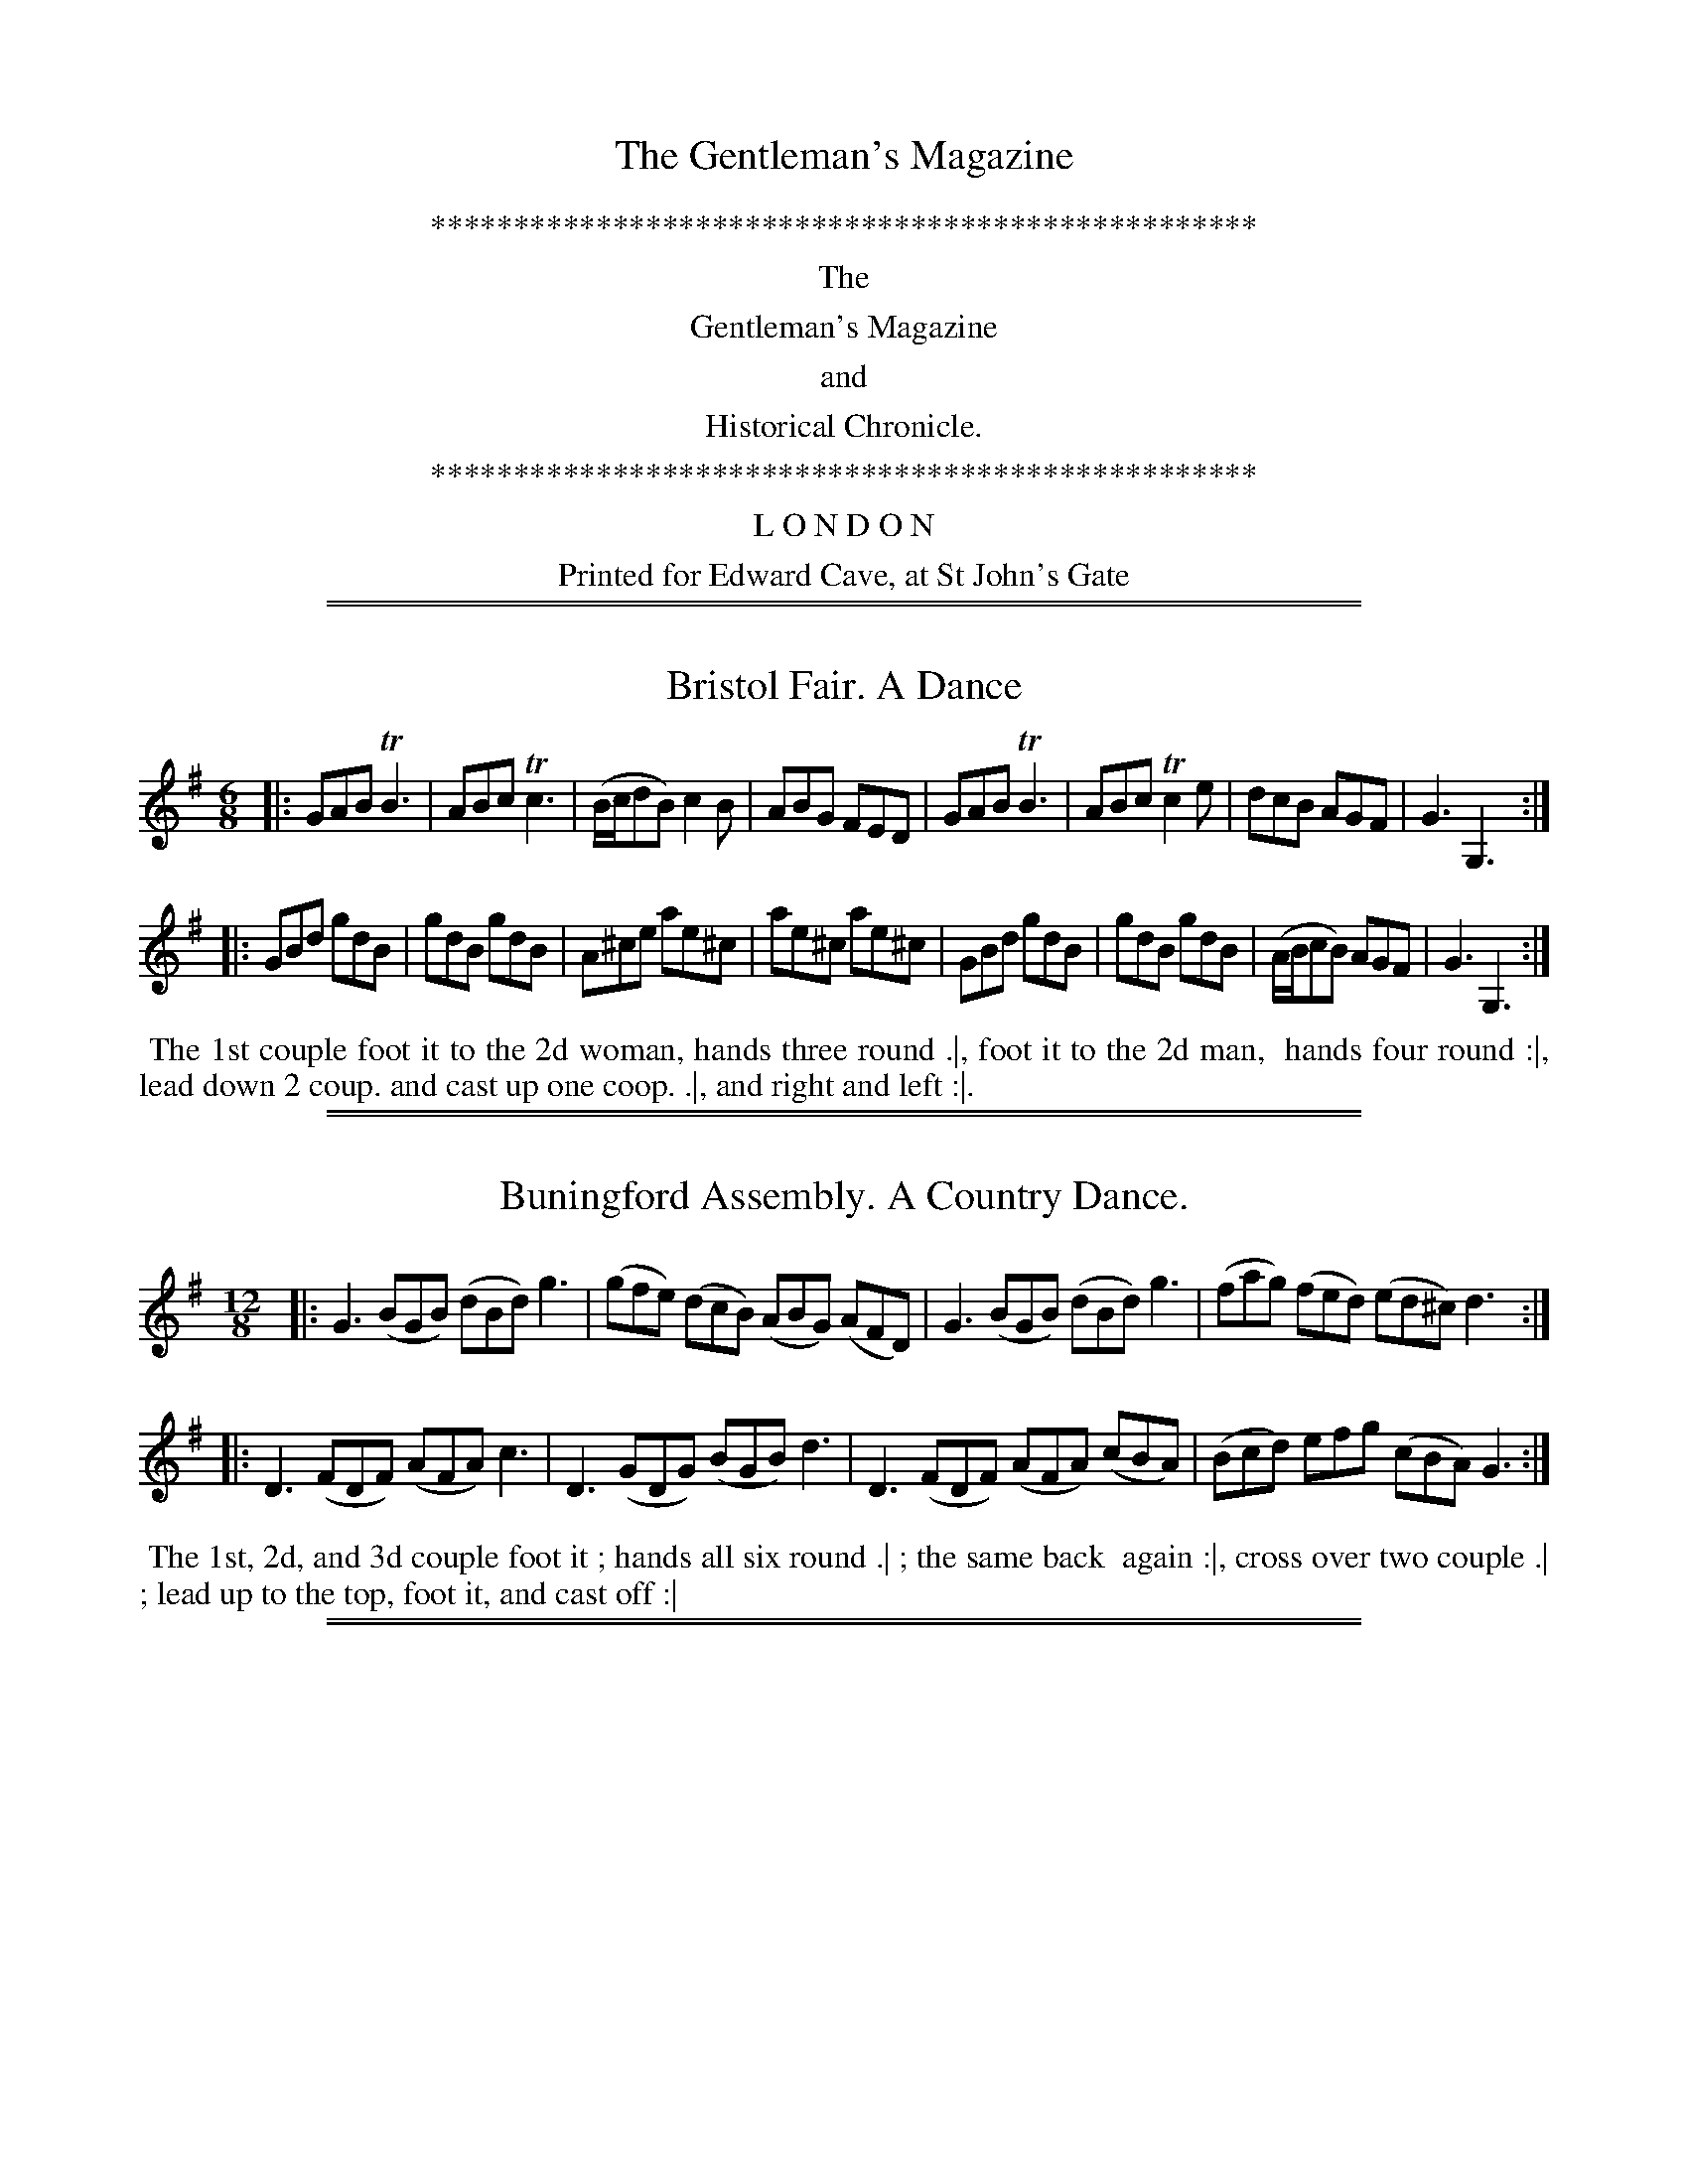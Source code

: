 X: 0
T: The Gentleman's Magazine
N: Publisher: E. Cave, 1750-1753
Z: 2014 John Chambers <jc:trillian.mit.edu>
F: http://books.google.com/books
K:
%%center **************************************************
%%center The
%%center Gentleman's Magazine
%%center and
%%center Historical Chronicle.
% %center Volume __.
% %center For the YEAR M.DCC.__.
% %center **************************************************
% %center by SYLVANUS URBAN, Gent.
%%center **************************************************
%%center L O N D O N
%%center Printed for Edward Cave, at St John's Gate

%%sep 1 1 500
%%sep 1 1 500
X: 1
T: Bristol Fair. A Dance
R: jig
Z: 2014 John Chambers <jc:trillian.mit.edu>
S: The Gentleman's Magazine v.23, September 1753, p.483
N: Dots added to last note in each strain, to fix the rhythm.
M: 6/8
L: 1/8
K: G
% - - - - - - - - - - - - - - - - - - - - - - - - - - - - -
|:\
GAB TB3 | ABc Tc3 | (B/c/dB) c2B | ABG FED |\
GAB TB3 | ABc Tc2e | dcB AGF | G3 G,3 :|
|:\
GBd gdB | gdB gdB | A^ce ae^c | ae^c ae^c |\
GBd gdB | gdB gdB | (A/B/cB) AGF | G3 G,3 :|
% - - - - - - - - - - Dance description - - - - - - - - - -
%%begintext align
%%   The 1st couple foot it to the 2d woman, hands three round .|, foot it to the 2d man,
%% hands four round :|, lead down 2 coup. and cast up one coop. .|, and right and left :|.
%%endtext

%%sep 1 1 500
%%sep 1 1 500
X: 2
T: Buningford Assembly. A Country Dance.
R: jig
Z: 2014 John Chambers <jc:trillian.mit.edu>
S: The Gentleman's Magazine v.23, April 1753, p.192
M: 12/8
L: 1/8
K: G
% - - - - - - - - - - - - - - - - - - - - - - - - - - - - -
|:\
G3 (BGB) (dBd) g3 | (gfe) (dcB) (ABG) (AFD) |\
G3 (BGB) (dBd) g3 | (fag) (fed) (ed^c) d3 :|
|:\
D3 (FDF) (AFA) c3 | D3 (GDG) (BGB) d3 |\
D3 (FDF) (AFA) (cBA) | (Bcd) efg (cBA) G3 :|
% - - - - - - - - - - Dance description - - - - - - - - - -
%%begintext align
%%   The 1st, 2d, and 3d couple foot it ; hands all six round .| ; the same back
%% again :|, cross over two couple .| ; lead up to the top, foot it, and cast off :|
%%endtext

%%sep 1 1 500
%%sep 1 1 500
X: 3
T: A Catch, for three Voices:
T: When liberty is put to sale
Z: 2014 John Chambers <jc:trillian.mit.edu>
S: The Gentleman's Magazine v.24, April 1754, p.182
M: C|
L: 1/8
K: Dm
% - - - - - - - - - - - - - - - - - - - - - - - - - - - - -
"1"[| f2 fe g2 f2 | e2d2 ^c2 A2 | a2 gf e2 d2 | d2^c2 d4 |]
w: Curst be the wretch that's bought and sold, And bar-ters* li-ber-ty for gold,
"2"[| d2 dc B2A2 | GA BG A2 A2 | FG A=B c2 f2 | f2 e2 f4 |]
w: For when e-lec-tion is* not* free, In vain* we* boast of li-ber-ty.,
"3"[| a2 aa d2 ef | g2 f2 e2 A2 | de fg a2 b2 | a2 A2 d4 |]
w: And he who sells his* sing-le right, Would sell* his* count-rey's if he might.
% - - - - - - - - - - - - - - - - - - - - - - - - - - - - -
W: When liberty is put to sale   For wine, for money, or for ale;
W: The seller's must be abject slaves,   The buyers vile designing knaves,
W: And it has a proverb been of old,   The devil's bought but to be sold.
W:
W: This maxim in the statesman's school   Is always taught, divide and rule,
W: All parties are to him a joke,   While zealots foam he fits the yoke;
W: When men their reason once resume,   'Tis then the statesman's turn to fume.
W:
W: Learn, learn, ye Briton's to unite,   Leave off the old exploded bite;
W: Henceforth let Whig and Tory cease,   And turn all party-rage to peace;
W: Then shall we see a glorious thing,   And so, God bless great George our King.

%%sep 1 1 500
%%sep 1 1 500
X: 4
T: Don Jumpedo;  A Dance.
R: jig
Z: 2014 John Chambers <jc:trillian.mit.edu>
S: The Gentleman's Magazine v.20, March 1750, p.132
N: The 2nd strain has initial repeat but no final repeat; not fixed.
M: 6/8
L: 1/8
K: F
% - - - - - - - - - - - - - - - - - - - - - - - - - - - - -
|:\
FAc fga | gfe f2e | fed cdB | AGF c2C |\
FAc fga | gfe def | edc dG=B | (.c.c.c .c3) :|
|:\
ceg geg | geg b2a | gfe fed | eA^c d2e |\
fcB AGF | EDC B2A | GBG ACE | (.F.F.F F3) |]
% - - - - - - - - - - Dance description - - - - - - - - - -
%%begintext align
%% 1st man set to 2d woman and turn .| his partner the same :| gallop down the middle, up again
%% and cast off |. right and left with the top couple :|:
%%endtext

%%sep 1 1 500
%%sep 1 1 500
X: 5
T: Hie to Cambridge
%: Parry's Farewel
R: jig
Z: 2014 John Chambers <jc:trillian.mit.edu>
S: The Gentleman's Magazine v.22, January 1752, p.37
N: Several missing dots added to notes that clearly need them. (The print quality isn't good.)
M: 12/8
L: 1/8
K: Bm
% - - - - - - - - - - - - - - - - - - - - - - - - - - - - -
V: 1
[|\
dcB AGF BAG FED | FGA Bcd egf edc |\
dcB AGF BAG FED | FGA Bgf edc d3 |]
[|\
Aed cBA fed cBA | aga edc Bcd cBA |\
FED GFE AGF BAG | bag fed Adc d3 |]
% - - - - - - - - - - - - - - - - - - - - - - - - - - - - -
V: 2 clef=bass middle=d
[|\
d3 fed g2b agf | d2f g2f e2d a3 |\
c'3 d3 g2b agf | d2f g3 a2A d3 |]
[|\
a3 A3 d2f edc | A3 c3 d2B e2A |\
d3 e3 f3 g3 | g2b c'2g a2A d3 |]
% - - - - - - - - - - Dance description - - - - - - - - - -
%%begintext align
%%   First man cast off and turn 3 with the 3d cu. .|. First woman cast off and turn 3 with
%% the 2d couple :|: hands six round .|. lead thro' the 2d cu cast off and [turn?].
%%endtext

%%sep 1 1 500
%%sep 1 1 500
X: 6
T: The Irish Lottery
R: reel
Z: 2014 John Chambers <jc:trillian.mit.edu>
S: The Gentleman's Magazine v.23, November 1753, p.533
M: C|
L: 1/16
K: D
% - - - - - - - - - - - - - - - - - - - - - - - - - - - - -
|:\
f2 |\
e2d2c2d2 edcB A2B2 | A2G2F2G2 AGFE D2f2 |\
e2d2c2d2 e4a4 | gfed c2B2 A6 :|
|: A2 |\
(Bc)d2d2c2 d(ef2)f2e2 | fa(g2g2f2) edcB A2A2 |\
(Bcd2) (cde2) (def2) (efg2) | (fga2) A2c2 d6 :|
% - - - - - - - - - - Dance description - - - - - - - - - -
%%begintext align
%%   The 1st coup. lead down one coup. cast up and cast off, .| lead thro' the 3d coup. cast up and
%% foot it :| . 1st coup. turn contrary corners with their right hands and partners left hands .|. the
%% other corners the same :| set contrary corners and turn :| , lead thro' the 3d coup. and cast
%% up, lead thro' the 2d and cast off and turn.
%%endtext

%%sep 1 1 500
%%sep 1 1 500
X: 7
T: Lockhing's Whim
T: The Conjurer
C: By Mr J.F. Davis
%R: march, reel
Z: 2014 John Chambers <jc:trillian.mit.edu>
S: The Gentleman's Magazine v.23, March 1753, p.139
M: 2/4
L: 1/16
K: A
% - - - - - - - - - - - - - - - - - - - - - - - - - - - - -
|:\
E2A2 A4 | E2B2 B4 | E2d2 c2BA | G2A2 B4 |\
E2A2 A4 | E2B2 B4 | E2d2 c2BA | c2^d2 e4 :|
|:\
B2e2 e4 | f2d2 d4 | B2d2 d4 | e2c2 c4 |\
GAB2 E2A2 | G3A/B/ Ed | c2BA E2G2 | HA8 :|
% - - - - - - - - - - Dance description - - - - - - - - - -
%%begintext align
%%   1st and 2d couple hands set and turn ; then 1st couple fig. thro' the 2d, behind the 3d
%% and lead up to the top ; cast off below the 2d couple ; 2d couple do the same. -- 1st man &
%% 2d woman change places ; 2d man and 1st wo. the same -- hands round -- till in proper pla.
%% 1st man and 2d woman together ; face the wall and clap hands ; then turn to face and clap
%% hands -- right hand and left round till the 2 couple into place again.
%%endtext

%%sep 1 1 500
%%sep 1 1 500
X: 8
T: The Marine Joke
R: jig
Z: 2014 John Chambers <jc:trillian.mit.edu>
S: The Gentleman's Magazine v.20, June 1750, p.275
M: 6/8
L: 1/8
K: Bb
% - - - - - - - - - - - - - - - - - - - - - - - - - - - - -
V: 1
|:\
ded e2d | c2B ABc | F2B A2e | dec B3 :: edB d2e | f2F F3 |
cBA c2d | e2F F2e | d2F c2F | BcB AGF | A2e dec | B3- B3 :|
% - - - - - - - - - - - - - - - - - - - - - - - - - - - - -
V: 2 clef=bass middle=d
|:\
B3 gab | e2d cde | d3 e2g | f2F B3 :: f6 | d6 |
f6 | a3 d2c' | b3 a3 | g3 f2d | e2c f2F | B3- B3 :|
% - - - - - - - - - - Dance description - - - - - - - - - -
%%begintext align
%% 1st couple set and cast off one couple, the same back again ; 1st and 2d couple
%% set, and turn single, cross, and right hand and left quite round.
%%endtext

%%sep 1 1 500
%%sep 1 1 500
X: 9
T: MINUET
C: By Simon Stubley
R: minuet, waltz
Z: 2014 John Chambers <jc:trillian.mit.edu>
S: The Gentleman's Magazine v.23, April 1753, p.191
M: 3/8
L: 1/16
K: G
% - - - - - - - - - - - - - - - - - - - - - - - - - - - - -
% Voice 1 has 2 long staff lines.
V: 1
|:\
G2B2d2 | g4 f2 | egfedc | B2ABG2 |\
G2B2d2 | g4 f2 | e2B2T^c2 | d6 :|
|:\
d2edcB | cedcBA | BdcBAG | FGAFED |\
d2e2f2 | g2fedc | B2c2TA2 | G6 :|
% - - - - - - - - - - - - - - - - - - - - - - - - - - - - -
% Voice 2 preserves the original staff lines.
V:2 clef=bass middle=d
|:\
z6 | G2B2d2 | g4 f2 | g2d2B2 | G2g2f2 | e2^c2d2 |
g2a2A2 | d6 :||: b2g2e2 | a2f2d2 | g2e2c2 |
d2d'2c'2 | b4 a2 | g4 f2 | g2c2d2 | G6 :|

%%sep 1 1 500
%%sep 1 1 500
X: 10
T: Morton's Maggot
R: reel
Z: 2014 John Chambers <jc:trillian.mit.edu>
S: The Gentleman's Magazine v.23, January 1753, p.42
N: Added missing 2nd beam in bar 3 to fix the rhythm.
M: C
L: 1/16
K: D
% - - - - - - - - - - - - - - - - - - - - - - - - - - - - -
|:\
d4 A4 (Bcd2) A4 | (GAB2) A2G2 (F2GA) D4 |\
d4 A4 (Bcd2) A2G2 | (FED2) TE4 D8 :|
|:\
ABcd e2f2 e2c2A2g2 | (f2ed) (a2gf) e4- e4 |\
d4 A4 (Bcd2) A2G2 | (FED2) TE4 D8 :|
% - - - - - - - - - - Dance description - - - - - - - - - -
%%begintext align
%%   First couple cast off, two couple .| cross over and figure into their own
%% places :| ; first couple cross over and half figure .:| all four hands round and
%% right and left.
%%endtext

%%sep 1 1 500
%%sep 1 1 500
X: 11
T: The Ragged Jacket
R: reel
Z: 2014 John Chambers <jc:trillian.mit.edu>
S: The Gentleman's Magazine v.20, December 1750, p.563
N: Filled in missing 2nd beam in bar 8, as in bar 10.
M: C|
L: 1/8
K: G
% - - - - - - - - - - - - - - - - - - - - - - - - - - - - -
[|\
gecA d2d2 | edcB A2A2 |\
GABG gefe | dBcA B2d2 |\
GABG gfed | ecBA G2G2 |]
[|\
EFGD G2G2 | ded(c/B/) A2A2 |\
EFGD G2G2 | ded(c/B/) A2A2 |\
edcB cdef | gdab g2g2 |]
% - - - - - - - - - - Dance description - - - - - - - - - -
%%begintext align
%%   Hands 4 round and turn your partner, .| 1st couple set, cast off, and turn,
%% :| lead thro' the third Co. cast up and turn .|| . Set 4 at top, and right and left.
%%endtext

%%sep 1 1 500
%%sep 1 1 500
X: 12
T: The Sow in the Sack.  A Contre Dance.
R: reel
Z: 2014 John Chambers <jc:trillian.mit.edu>
S: The Gentleman's Magazine v.21, January 1751, p.37
N: The 2nd strain has initial repeat but no final repeat; not fixed.
M: C|
L: 1/8
K: A
% - - - - - - - - - - - - - - - - - - - - - - - - - - - - -
|:\
cAA(B/A/) edc(B/A/) | aecA B/B/BB2 |\
aef(e/f/) edc(B/A/) | acBc A/A/AA2 :|
|:\
e(d/c/) d(c/B/) c(B/A/) BA | a(g/f/) g(f/e/) f(e/d/) e2 |\
aef(e/f/) edc(B/A/) | acBc A/A/AA2 |]
% - - - - - - - - - - Dance description - - - - - - - - - -
%%begintext align
%%   Cast off and hands round with the 3d couple .| ; Cast up again, and hands
%% round with the 2d couple :| ; cross over two couple .|| ; lead to the top, foot
%% it and cast off ||. .
%%endtext

%%sep 1 1 500
%%sep 1 1 500
X: 13
T: Steg knetter'd at the Sneck band.  A Dance.
R: jig
Z: 2014 John Chambers <jc:trillian.mit.edu>
S: The Gentleman's Magazine v.23, June 1753, p. 288
N: The 2nd strain has initial repeat but no final repeat; not fixed.
N: It's not clear what repeat pattern fits this dance, which has 7 marked figures.
N: The tradtunes list has a Dec 2014 discussion of what the title might mean.
M: 6/8
L: 1/8
K: G
% - - - - - - - - - - - - - - - - - - - - - - - - - - - - -
|:\
d3 BGB | c3  A3  | BGB dBd | gdc BAG |\
cec B3 | AFA c3  | BdB AFD | G3  G,3 :|
|:\
b3 dgb | a2A dfa | gfg eag | fed D2=f |\
ece a3 | dBd gdc | BGB AFD | G3  B,3 |]
% - - - - - - - - - - Dance description - - - - - - - - - -
%%begintext align
%% 1st couple hey contrary sides .| then on their own; :| 1st man set to 2d wo. and turn
%% .:| 1st wo. set to 2d man and turn, 1st and 2d co. right hands quite round, and foot .|, then
%% left and foot :|, 1st man and 2d wo. lead out and foot, 1st wo. and 2d man the same at the
%% same time, and turn partners, .:| 1st co. cross over and half figure.
%%endtext

%%sep 1 1 500
%%sep 1 1 500
X: 14
T: Tom Jones;  A Dance.
R: jig
Z: 2014 John Chambers <jc:trillian.mit.edu>
S: The Gentleman's Magazine v.20, April 1750, p.179
M: 6/8
L: 1/8
K: D
% - - - - - - - - - - - - - - - - - - - - - - - - - - - - -
|:\
a3 g3 | fdf ece | d2f ece | d2f ece |\
dcd ede | fef ^gfg | a2d cdB | A3- A3 :|
|:\
D2F E2G | F2A EFG | F2d AB=c | B3 B2F |\
GFG AGA | BAB cBc | d2G FGE | D3- D3 :|
% - - - - - - - - - - Dance description - - - - - - - - - -
%%begintext align
%% 1st couple turn round, hands single and cast off .| turn round, hands
%% single with the 3d couple, and left partners in the 2d couple's place :|
%% 1st couple whole figure at top |., right and left with the top couple :|: .
%%endtext

%%sep 1 1 500
%%sep 1 1 500
X: 15
T: A Trip to Hanover.  A new Country Dance.
R: reel
Z: 2014 John Chambers <jc:trillian.mit.edu>
S: The Gentleman's Magazine v.20, May 1750, p.227
N: The dance description is formatted as 2 paragraphs, for no apparent reason.
M: C
L: 1/8
K: C
% - - - - - - - - - - - - - - - - - - - - - - - - - - - - -
   G | cedf edc2 | c2gf edc2 | cedf edc2 | g2a^f g3 :|
|: a | agfa gfe2 | fedc dBG2 | cedf egge | ecdB  c3 :|
% - - - - - - - - - - Dance description - - - - - - - - - -
%%begintext align
%%   The first couple cast off behind the 2d couple, and cross over into the 3d
%% couple's place .|, then cast up again, and cross over the 2d couple in your ow[n]
%% place :|
%%   The first couple lead down below the 3d couple, cast up behind the 3d couple
%% Then right and left with the 2d couple :| .
%%endtext

%%sep 1 1 500
%%sep 1 1 500
X: 16
T: Worse for Better.  A Dance.
R: jig
Z: 2014 John Chambers <jc:trillian.mit.edu>
S: The Gentleman's Magazine v.20, August 1750, p.371
N: The 2nd strain has initial repeat but no final repeat; not fixed.
M: 6/8
L: 1/8
K: F
% - - - - - - - - - - - - - - - - - - - - - - - - - - - - -
|:\
FGA ABc | f3 c2B | AGF GAG | G3 C2F |\
fgf cdc | agf g2f | edc dcB | c3 c3 :|
|:\
FGA GEC | ABc f2g | GBd gdB | c3 c2d |\
ecA dBG | cAF G2A | Bcd cde | f3 F3 |]
% - - - - - - - - - - Dance description - - - - - - - - - -
%%begintext align
%%   1st Couple set and turn .|, 2d couple do the same, :| cross over and half
%% figure .|| hands round with the 3d couple :|| set corners and turn :| hands round
%% all six .|| right and left at top :||: .
%%endtext
